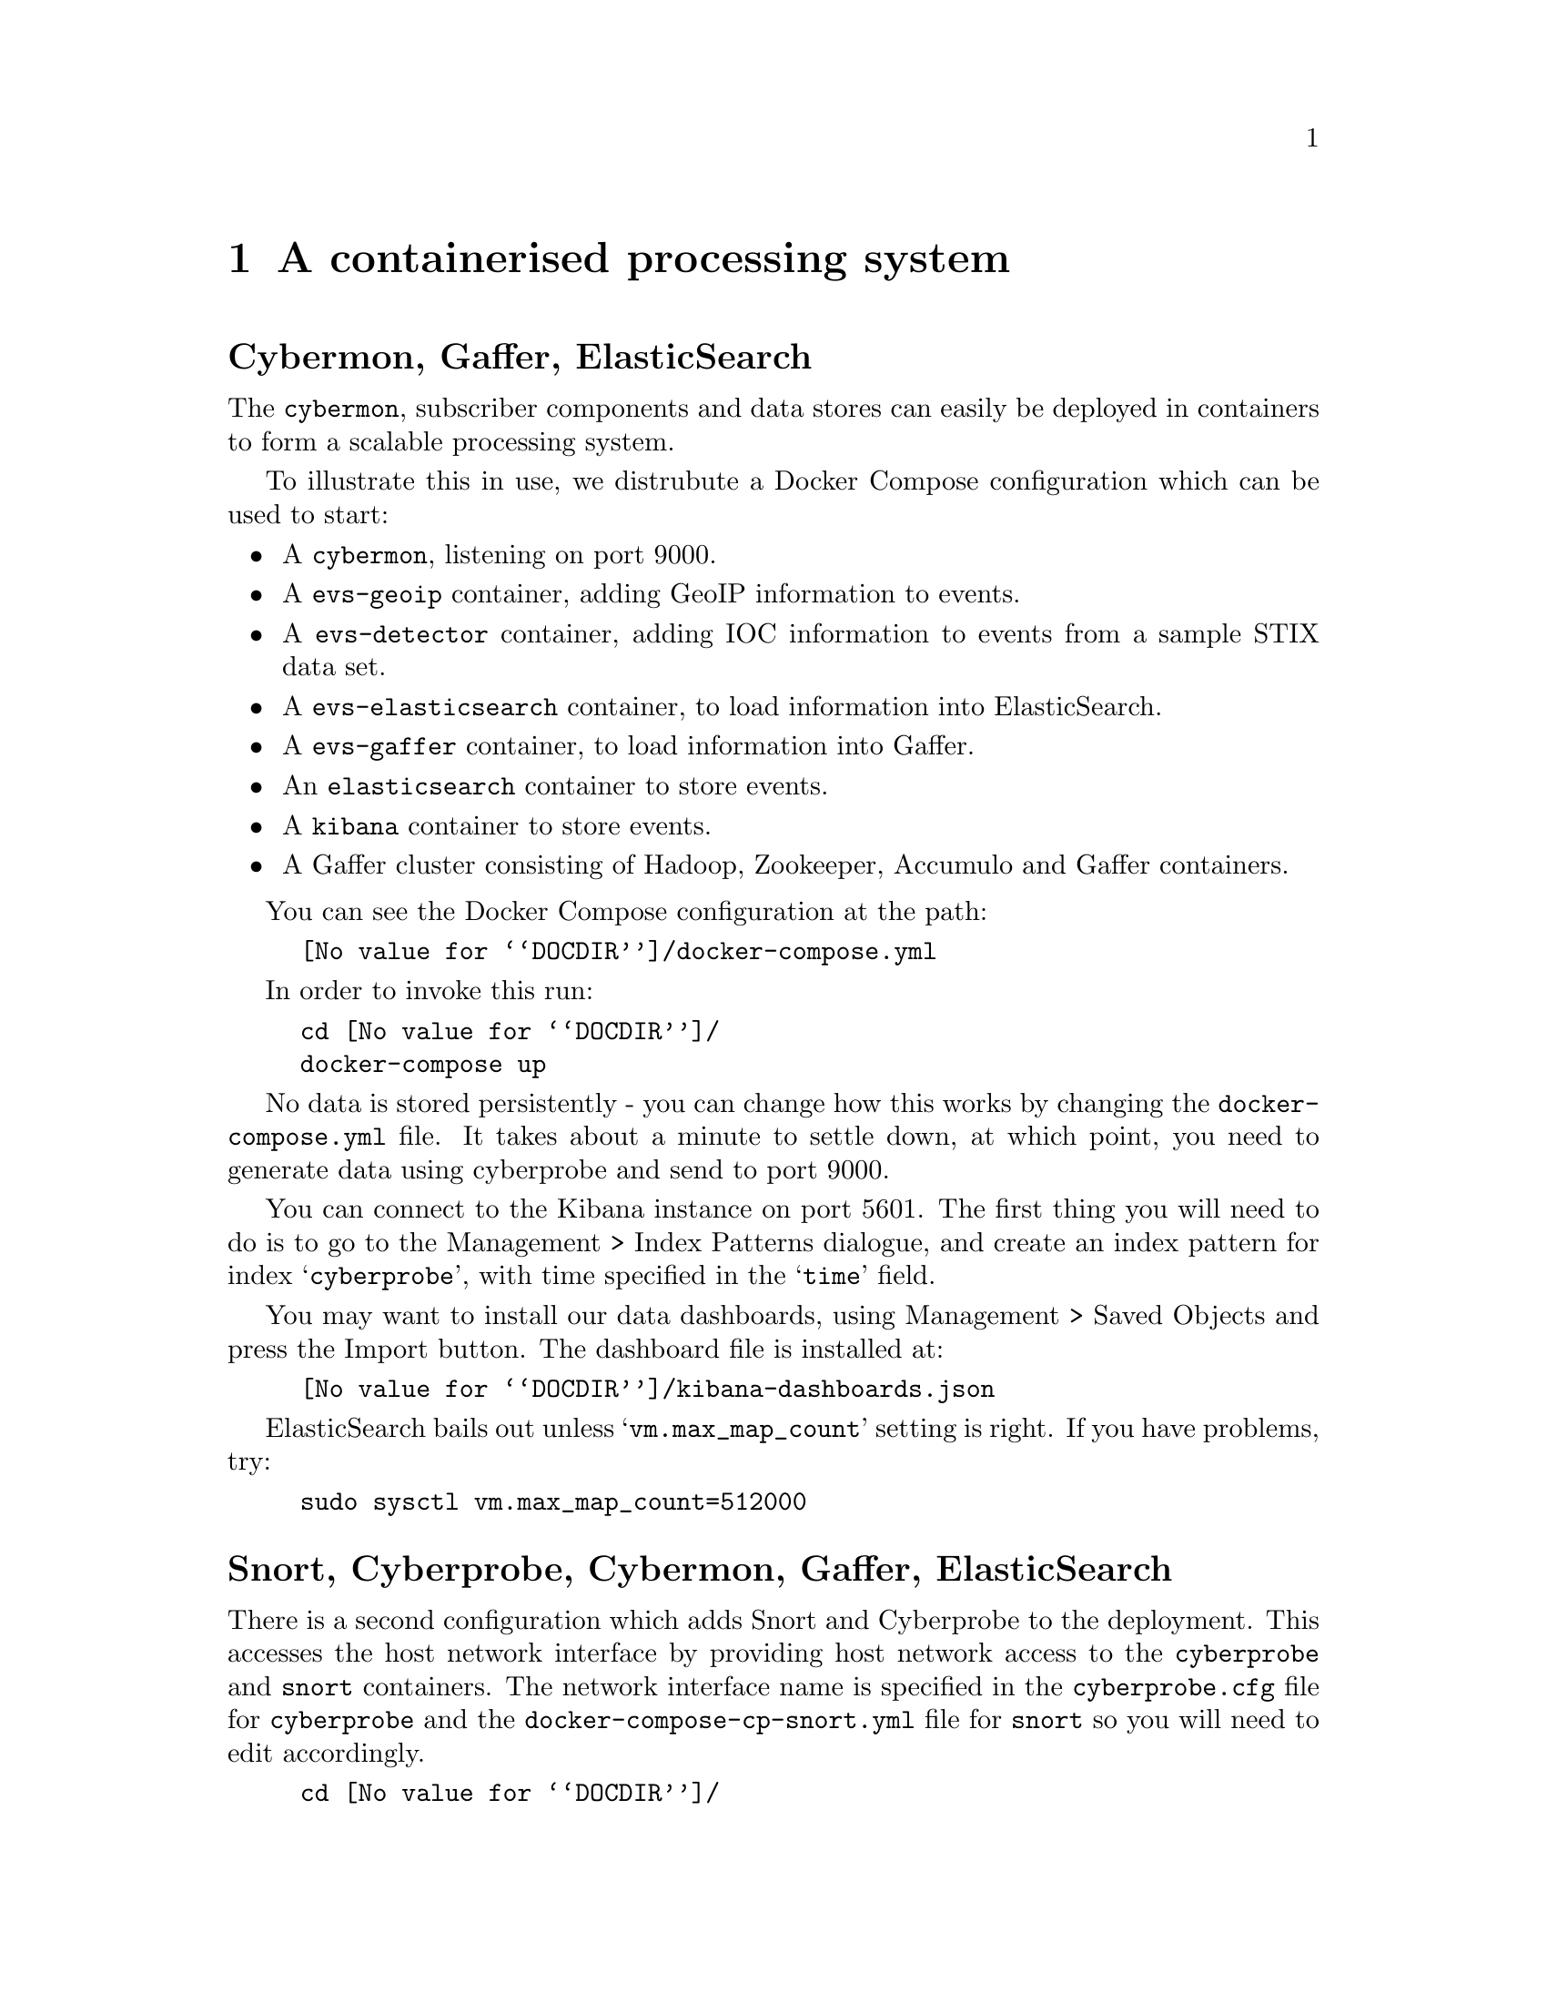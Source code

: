 
@node A containerised processing system
@chapter A containerised processing system

@heading Cybermon, Gaffer, ElasticSearch

@cindex Containers
@cindex Docker
@cindex Docker compose
@cindex @file{docker-compose.yml}
@cindex @file{docker-compose-cp-snort.yml}
@cindex ElasticSearch
@cindex Gaffer

The @command{cybermon}, subscriber components and data stores can easily be
deployed in containers to form a scalable processing system.

To illustrate this in use, we distrubute a Docker Compose configuration which
can be used to start:

@itemize @bullet

@item
A @command{cybermon}, listening on port 9000.

@item
A @command{evs-geoip} container, adding GeoIP information to events.

@item
A @command{evs-detector} container, adding IOC information to events
from a sample STIX data set.

@item
A @command{evs-elasticsearch} container, to load information into
ElasticSearch.

@item
A @command{evs-gaffer} container, to load information into Gaffer.

@item
An @command{elasticsearch} container to store events.

@item
A @command{kibana} container to store events.

@item
A Gaffer cluster consisting of Hadoop, Zookeeper, Accumulo and Gaffer
containers.

@end itemize

You can see the Docker Compose configuration at the path:

@example
@file{@value{DOCDIR}/docker-compose.yml}
@end example

In order to invoke this run:

@example
cd @file{@value{DOCDIR}/}
docker-compose up
@end example

No data is stored persistently - you can change how this works by
changing the @file{docker-compose.yml} file.
It takes about a minute to settle down, at which point, you need to generate
data using cyberprobe and send to port 9000.

You can connect to the Kibana instance on port 5601.  The first thing you will
need to do is to go to the Management > Index Patterns dialogue, and create
an index pattern for index @samp{cyberprobe}, with time specified in the
@samp{time} field.

You may want to install our data dashboards, using Management > Saved Objects
and press the Import button.  The dashboard file
is installed at:
@example
@file{@value{DOCDIR}/kibana-dashboards.json}
@end example

ElasticSearch bails out unless @samp{vm.max_map_count} setting is right.
If you have problems, try:
@example
sudo sysctl vm.max_map_count=512000
@end example

@heading Snort, Cyberprobe, Cybermon, Gaffer, ElasticSearch

There is a second configuration which adds Snort and Cyberprobe to the
deployment.  This accesses the host network interface by providing
host network access to the @command{cyberprobe} and @command{snort} containers.
The network interface name is specified in the @file{cyberprobe.cfg}
file for @command{cyberprobe} and the @file{docker-compose-cp-snort.yml}
file for @command{snort} so you will need to edit accordingly.

@example
cd @file{@value{DOCDIR}/}
docker-compose \
  -f @file{@value{DOCDIR}/docker-compose-cp-snort.yml} up
@end example

The configuration results in trigger packet acquisition as soon as
any port 80 or port 11111 data is observed. e.g.

@example
wget -q -O- http://www.example.org/
@end example

